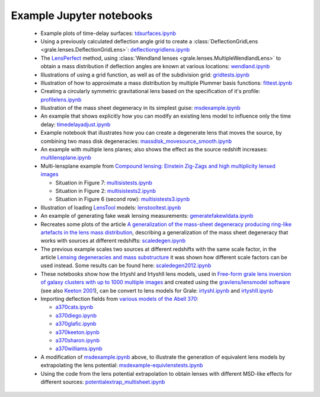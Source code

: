 .. _notebooks:

Example Jupyter notebooks
=========================

 * Example plots of time-delay surfaces: `tdsurfaces.ipynb <_static/tdsurfaces.ipynb>`_

 * Using a previously calculated deflection angle grid to create a 
   :class:`DeflectionGridLens <grale.lenses.DeflectionGridLens>`: 
   `deflectiongridlens.ipynb <_static/deflectiongridlens.ipynb>`_

 * The `LensPerfect <http://adsabs.harvard.edu/abs/2008ApJ...681..814C>`_
   method, using :class:`Wendland lenses <grale.lenses.MultipleWendlandLens>`
   to obtain a mass distribution if deflection angles are known
   at various locations: `wendland.ipynb <_static/wendland.ipynb>`_

 * Illustrations of using a grid function, as well as of the subdivision grid: 
   `gridtests.ipynb <_static/gridtests.ipynb>`_

 * Illustration of how to approximate a mass distribution by multiple Plummer
   basis functions: `fittest.ipynb <_static/fittest.ipynb>`_

 * Creating a circularly symmetric gravitational lens based on the
   specification of it's profile: `profilelens.ipynb <_static/profilelens.ipynb>`_

 * Illustration of the mass sheet degeneracy in its simplest guise: 
   `msdexample.ipynb <_static/msdexample.ipynb>`_

 * An example that shows explicitly how you can modify an existing
   lens model to influence only the time delay: `timedelayadjust.ipynb <_static/timedelayadjust.ipynb>`_

 * Example notebook that illustrates how you can create a degenerate lens
   that moves the source, by combining two mass disk degeneracies:
   `massdisk_movesource_smooth.ipynb <_static/massdisk_movesource_smooth.ipynb>`_

 * An example with multiple lens planes; also shows the effect as
   the source redshift increases: `multilensplane.ipynb <_static/multilensplane.ipynb>`_

 * Multi-lensplane example from 
   `Compound lensing: Einstein Zig-Zags and high multiplicity lensed images <http://adsabs.harvard.edu/abs/2016MNRAS.456.2210C>`_

   * Situation in Figure 7: `multisistests.ipynb <_static/multisistests.ipynb>`_
   * Situation in Figure 2: `multisistests2.ipynb <_static/multisistests2.ipynb>`_
   * Situation in Figure 6 (second row): `multisistests3.ipynb <_static/multisistests3.ipynb>`_

 
 * Illustration of loading `LensTool <https://projets.lam.fr/projects/lenstool/wiki>`_
   models: `lenstooltest.ipynb <_static/lenstooltest.ipynb>`_

 * An example of generating fake weak lensing measurements: 
   `generatefakewldata.ipynb <_static/generatefakewldata.ipynb>`_

 * Recreates some plots of the article `A generalization of the mass-sheet degeneracy 
   producing ring-like artefacts in the lens mass distribution <https://ui.adsabs.harvard.edu/abs/2008MNRAS.386..307L/abstract>`_,
   describing a generalization of the mass sheet degeneracy that works with sources
   at different redshifts: `scaledegen.ipynb <_static/scaledegen.ipynb>`_

 * The previous example scales two sources at different redshifts with the
   same scale factor, in the article `Lensing degeneracies and mass substructure <https://ui.adsabs.harvard.edu/abs/2012MNRAS.425.1772L/abstract>`_
   it was shown how different scale factors can be used instead. Some results
   can be found here: `scaledegen2012.ipynb <_static/scaledegen2012.ipynb>`_

 * These notebooks show how the IrtyshI and IrtyshII lens models, used in
   `Free-form grale lens inversion of galaxy clusters with up to 1000 multiple images <https://ui.adsabs.harvard.edu/abs/2020MNRAS.494.3998G/abstract>`_
   and created using the `gravlens/lensmodel software <https://www.physics.rutgers.edu/~keeton/gravlens/2012WS/>`_
   (see also `Keeton 2001 <https://ui.adsabs.harvard.edu/abs/2001astro.ph..2341K/abstract>`_),
   can be convert to lens models for Grale: `irtyshI.ipynb <_static/irtyshI.ipynb>`_ and
   `irtyshII.ipynb <_static/irtyshII.ipynb>`_

 * Importing deflection fields from `various models of the Abell 370 <https://archive.stsci.edu/pub/hlsp/frontier/abell370/models/>`_:

   * `a370cats.ipynb <_static/a370cats.ipynb>`_
   * `a370diego.ipynb <_static/a370diego.ipynb>`_
   * `a370glafic.ipynb <_static/a370glafic.ipynb>`_
   * `a370keeton.ipynb <_static/a370keeton.ipynb>`_
   * `a370sharon.ipynb <_static/a370sharon.ipynb>`_
   * `a370williams.ipynb <_static/a370williams.ipynb>`_

 * A modification of `msdexample.ipynb <_static/msdexample.ipynb>`_ above, to illustrate the
   generation of equivalent lens models by extrapolating the lens potential: `msdexample-equivlenstests.ipynb <_static/msdexample-equivlenstests.ipynb>`_

 * Using the code from the lens potential extrapolation to obtain lenses with different
   MSD-like effects for different sources: `potentialextrap_multisheet.ipynb <_static/potentialextrap_multisheet.ipynb>`_

